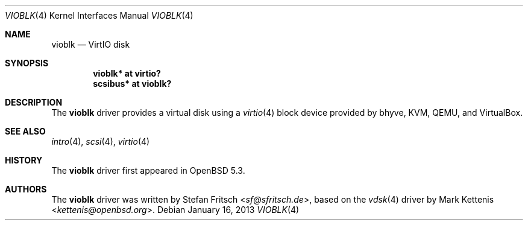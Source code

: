 .\"     $OpenBSD: vioblk.4,v 1.6 2013/01/16 00:30:48 brad Exp $
.\"
.\" Copyright (c) 2012 Stefan Fritsch <sf@sfritsch.de>
.\"
.\" Permission to use, copy, modify, and distribute this software for any
.\" purpose with or without fee is hereby granted, provided that the above
.\" copyright notice and this permission notice appear in all copies.
.\"
.\" THE SOFTWARE IS PROVIDED "AS IS" AND THE AUTHOR DISCLAIMS ALL WARRANTIES
.\" WITH REGARD TO THIS SOFTWARE INCLUDING ALL IMPLIED WARRANTIES OF
.\" MERCHANTABILITY AND FITNESS. IN NO EVENT SHALL THE AUTHOR BE LIABLE FOR
.\" ANY SPECIAL, DIRECT, INDIRECT, OR CONSEQUENTIAL DAMAGES OR ANY DAMAGES
.\" WHATSOEVER RESULTING FROM LOSS OF USE, DATA OR PROFITS, WHETHER IN AN
.\" ACTION OF CONTRACT, NEGLIGENCE OR OTHER TORTIOUS ACTION, ARISING OUT OF
.\" OR IN CONNECTION WITH THE USE OR PERFORMANCE OF THIS SOFTWARE.
.\"
.Dd $Mdocdate: January 16 2013 $
.Dt VIOBLK 4
.Os
.Sh NAME
.Nm vioblk
.Nd VirtIO disk
.Sh SYNOPSIS
.Cd "vioblk* at virtio?"
.Cd "scsibus* at vioblk?"
.Sh DESCRIPTION
The
.Nm
driver provides a virtual disk using a
.Xr virtio 4
block device provided by bhyve, KVM, QEMU, and VirtualBox.
.Sh SEE ALSO
.Xr intro 4 ,
.Xr scsi 4 ,
.Xr virtio 4
.Sh HISTORY
The
.Nm
driver first appeared in
.Ox 5.3 .
.Sh AUTHORS
.An -nosplit
The
.Nm
driver was written by
.An Stefan Fritsch Aq Mt sf@sfritsch.de ,
based on the
.Xr vdsk 4
driver by
.An Mark Kettenis Aq Mt kettenis@openbsd.org .
